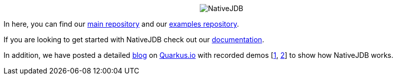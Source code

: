 ++++
<p align="center">
  <img src="/profile/images/nativejdb.png" alt="NativeJDB">
</p>
++++

In here, you can find our https://github.com/nativejdb/nativejdb[main repository] and our https://github.com/nativejdb/nativejdbExamples[examples repository].

If you are looking to get started with NativeJDB check out our https://github.com/nativejdb/nativejdb/blob/main/README.md[documentation].

In addition, we have posted a detailed https://quarkus.io/blog/nativejdb-debugger-for-native-images/[blog] on https://quarkus.io/[Quarkus.io] with recorded demos [https://www.youtube.com/watch?v=LhTR_ECSaAo[1], https://www.youtube.com/watch?v=_9ejxCtRAdg[2]] to show how NativeJDB works.
